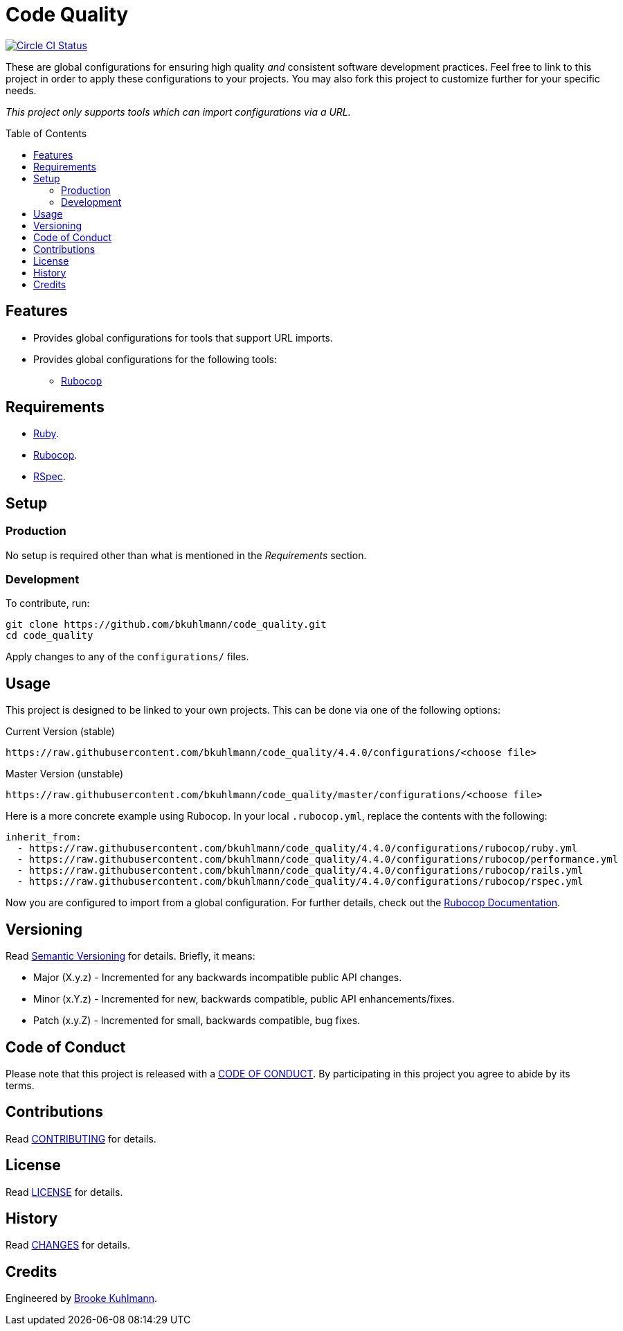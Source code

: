 :toc: macro
:toclevels: 5
:figure-caption!:

= Code Quality

[link=https://circleci.com/gh/bkuhlmann/code_quality]
image::https://circleci.com/gh/bkuhlmann/code_quality.svg?style=svg[Circle CI Status]

These are global configurations for ensuring high quality _and_ consistent software development
practices. Feel free to link to this project in order to apply these configurations to your
projects. You may also fork this project to customize further for your specific needs.

_This project only supports tools which can import configurations via a URL._

toc::[]

== Features

* Provides global configurations for tools that support URL imports.
* Provides global configurations for the following tools:
** link:https://github.com/bbatsov/rubocop[Rubocop]

== Requirements

* link:https://www.ruby-lang.org[Ruby].
* link:https://github.com/bbatsov/rubocop[Rubocop].
* link:https://rspec.info[RSpec].

== Setup

=== Production

No setup is required other than what is mentioned in the _Requirements_ section.

=== Development

To contribute, run:

[source,bash]
----
git clone https://github.com/bkuhlmann/code_quality.git
cd code_quality
----

Apply changes to any of the `configurations/` files.

== Usage

This project is designed to be linked to your own projects. This can be done via one of the
following options:

Current Version (stable)

....
https://raw.githubusercontent.com/bkuhlmann/code_quality/4.4.0/configurations/<choose file>
....

Master Version (unstable)

....
https://raw.githubusercontent.com/bkuhlmann/code_quality/master/configurations/<choose file>
....

Here is a more concrete example using Rubocop. In your local `.rubocop.yml`, replace the contents
with the following:

[source,yaml]
----
inherit_from:
  - https://raw.githubusercontent.com/bkuhlmann/code_quality/4.4.0/configurations/rubocop/ruby.yml
  - https://raw.githubusercontent.com/bkuhlmann/code_quality/4.4.0/configurations/rubocop/performance.yml
  - https://raw.githubusercontent.com/bkuhlmann/code_quality/4.4.0/configurations/rubocop/rails.yml
  - https://raw.githubusercontent.com/bkuhlmann/code_quality/4.4.0/configurations/rubocop/rspec.yml
----

Now you are configured to import from a global configuration. For further details, check out the
link:http://bit.ly/2DeUr8p[Rubocop Documentation].

== Versioning

Read link:https://semver.org[Semantic Versioning] for details. Briefly, it means:

* Major (X.y.z) - Incremented for any backwards incompatible public API changes.
* Minor (x.Y.z) - Incremented for new, backwards compatible, public API enhancements/fixes.
* Patch (x.y.Z) - Incremented for small, backwards compatible, bug fixes.

== Code of Conduct

Please note that this project is released with a link:CODE_OF_CONDUCT.adoc[CODE OF CONDUCT]. By
participating in this project you agree to abide by its terms.

== Contributions

Read link:CONTRIBUTING.adoc[CONTRIBUTING] for details.

== License

Read link:LICENSE.adoc[LICENSE] for details.

== History

Read link:CHANGES.adoc[CHANGES] for details.

== Credits

Engineered by link:https://www.alchemists.io/team/brooke_kuhlmann[Brooke Kuhlmann].
